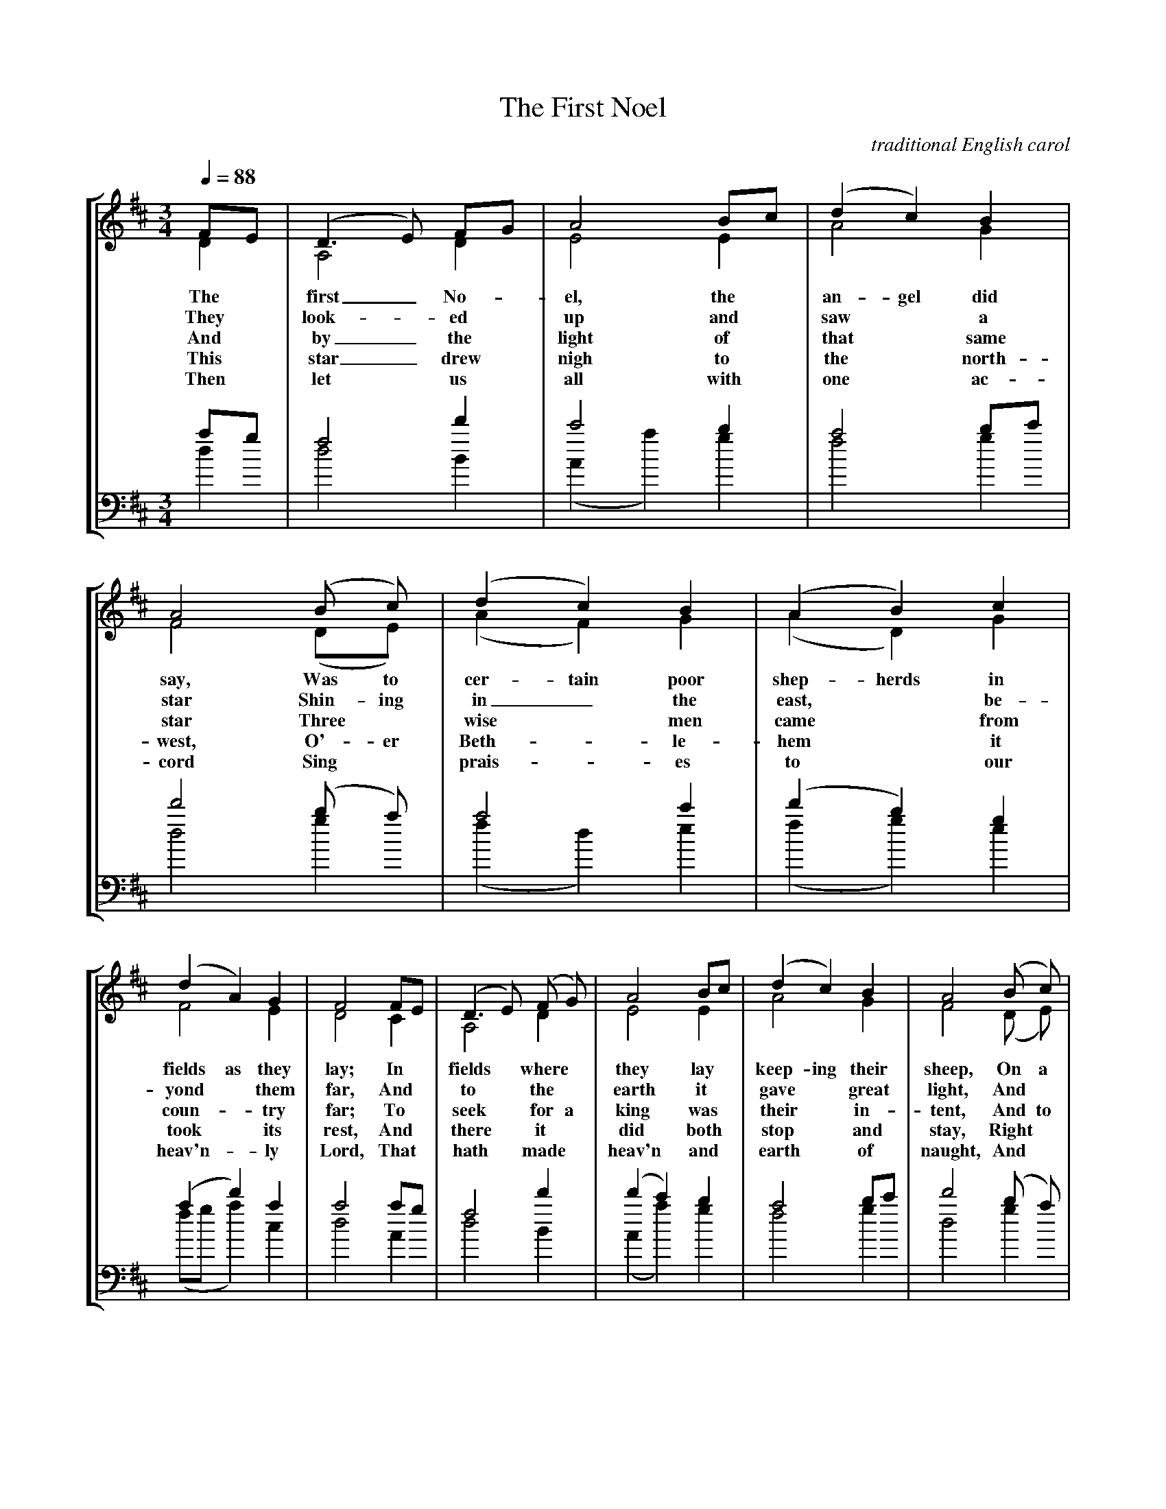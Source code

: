 X:1
T:The First Noel
C: traditional English carol
M:3/4
L:1/4
Q:1/4=88
%%staves [(1 2) (3 4)]
K:D
V:1 clef=treble
F/E/ | (D>E) F/G/ | A2 B/c/ | (d c) B | A2 (B/ c/) | (d c) B | (A B) c |
w: The* first_ No-*el, the* an-gel did say, Was to cer-tain poor shep-herds in
w: They* look-*ed* up and* saw* a star Shin-ing in_ the east,* be-
w: And* by_ the* light of* that* same star Three* wise* men came* from
w: This* star_ drew* nigh to* the* north-west, O'-er Beth-*le-hem* it
w: Then* let* us* all with* one* ac-cord Sing* prais-*es to* our
V:2 clef=treble
D | A,2 D | E2 E | A2 G | F2 (D/E/) | (A F) G | (A D) G |
V:3 clef=bass
%%MIDI transpose -12
a/g/ | f2 d' | c'2 b | a2 b/c'/ | d'2 (b/ a/) | a2 c' | (d' b) g |
V:4 clef=bass
%%MIDI transpose -12
d | d2 B | (A a) g | f2 g | d2 g | (f d) e | (f g) e |
V:1
(d A) G | F2 F/E/ | (D>E) (F/ G/) | A2 B/c/ | (d c) B | A2 (B/ c/) |
w: fields as they lay; In* fields* where* they lay* keep-ing their sheep, On a
w: yond* them far, And* to* the* earth it* gave* great light, And*
w: coun-* try far; To* seek* for a king was* their* in-tent, And to
w: took* its rest, And* there* it* did both* stop* and stay, Right*
w: heav'n-* ly Lord, That* hath* made* heav'n and* earth* of naught, And*
V:2
F2 E | D2 C | A,2 D | E2 E | A2 G | F2 (D/ E/) |
V:3
(a d') a | a2 a/g/ | f2 d' | (d' c') b | a2 b/c'/ | d'2 (b/ a/) |
V:4
(f/g/ a) c | d2 A | d2 B | (A a) g | f2 g | d2 g |
V:1
(d c) B | (A B) c | (d A) G | F2 || F/E/ | (D>E) F/G/ | A2 d/c/ |
w: cold win-ter's night* that was* so deep. No-* el,* No-* el, No-*
w: so it con-tin-ued both day* and night.
w: fol-low the star* wher-ev-er it went.
w: o-ver the place* where Je-* sus lay.
w: with * His blood* man-kind* hath bought.
V:2
(A F) G | (A G) G | F2 E | D2 || C | B,2 D | C2 F |
V:3
a2 c' | d'2 e' | (a d') a | a2 || a/g/ | f2 b | a2 a |
V:4
(f d) e | (f g) e | (f/g/ a) c | d2 || A | d2 B | f2 d |
V:1
B2 B | A3 | d c B | (A B) c | (d A) G | F2 |]
w:
w:
w: el, No-el, Born is the King* of Is-*ra-el.
V:2
G2 G | (F2 A) | F F G | F2 G | F2 E | D2 |]
V:3
(b>c') d'/e'/ | (f'2 e') | d' d' d' |d'2 g | a2 a | a2 |]
V:4
(g>a) b/c'/ | (d'2 c') | b a g | (d' d) e | (f/g/ a) A | d2 |]
W:2
W:They looked up and saw a star Shining in the east, be-
W:yond them far, And to the earth it gave great light, And
W:so it continued both day and night.
W:3
W:And by the light of that same star Three wise men came from
W:country far; To seek for a king was their intent, And to
W:follow the star wherever it went.
W:4
W:This star drew nigh to the northwest, O'er Bethlehem it
W:took its rest, And there it did both stop and stay, Right
W:over the place where Jesus lay.
W:5
W:Then let us all with one accord Sing praises to our
W:heav'nly Lord, That hath made heav'n and earth of naught, And
W:with His blood mankind hath bought.

X: 2
T:Hark! the Herald Angels Sing
C:Charles Wesley / Mendelssohn
M:4/4
L:1/4
Q:1/4=88
K:G
D G G>F | G B (BA) | d d d>c |B A B2 |
w:Hark! the her-ald an-gels sing,* "Glo-ry to the new-born King;
D G G>F | G B (BA) | d A A>F | F E D2 |
w:Peace on earth, and mer-cy mild,* God and sin-ners rec-on-ciled!"
d d d G | c B (BA) | d d d G | c B (BA) |
w:Joy-ful, all ye na-tions, rise,* Join the tri-umph of the skies;*
e e e d | c B c2 | A B/2c/2 d>G | G A B2 |
w:With th'an-gel-ic host pro-claim, "Christ is* born in Beth-le-hem!"
e>e e d | c B c2 | A B/2c/2 d>G | G A G2 |]
w:Hark! the her-ald an-gels sing, "Glo-ry* to teh new-born King."
W:2 Christ, by high-est heav'n adored; Christ the everlasting Lord!
W:Late in time behold Him come, Offspring of the Virgin's womb:
W:Veiled in flesh the Godhead see; Hail thincarnate Deity,
W:Pleased as man with men to dwell, Jesus, our Emmanuel.
W:3 Hail the heav'n born Prince of Peace! Hail the Son of Righteousness!
W:Light and life to all He brings, Ris'n with healing in His wings.
W:Mild He lays His glory by, Born that man no more may die,
W:Born to raise the sons of earth, Born to give them second birth.

X:3
T:Joy to the World!
C:Isaac Watts / George Frederick Handel
M:2/4
L:1/8
Q:1/4=88
K:D
d2 c>B | A3 G | F2 E2 | D3 A | B3 B | c3 c |
w:Joy to the world! the Lord is come; Let earth re-ceive her
d4- | d3 d | dc BA | A>GF d | dc BA | A>GF F |
w:King;_ Let ev-* 'ry* heart__ pre-pare* Him* room,__ And
F F F F/G/ | A3 G/F/ | E E E E/F/ | G3 F/E/ |
w:heav'n and na-ture* sing, And* heav'n and na-ture* sing, And*
(Dd2) B | A>GF G | F2 E2 | D4 |]
w:heav'n,* and heav'n__ and na-ture sing.
W:2
W:Joy to the earth! the Savior reigns; Let men their songs em-
W:ploy; While fields and floods, rocks, hills, and plains Re-
W:peat the sounding joy, Repeat the sounding joy Re-
W:peat, repeat the sounding joy.
W:3
W:No more let sins and sorrows grow, Nor thorns infest the
W:ground; He comes to make His blessings flow Far
W:as the curse is found, Far as the curse is found, Far
W:as, far as the curse is found.
W:4
W:He rules the world with truth and grace, And makes the nations
W:prove The glories of His righteousness, And
W:wonders of His love, And wonders of His love, And
W:wonders, wonders of His love.

X:4
T:It Came Upon a Midnight Clear
C:Edmund H. Sears / Richard S. Willis
M:6/8
L:1/8
Q:1/4=74
K:Bb
F | d2 c cB G | F2 G F2 F | GA B Bc d | c3- c2
w:It came up-on* the mid-night clear, That glo-ri-ous song* of old,*
F | d2 A cB G | F2 G F2 F | G2 G AG F | B3- B2
w:From an-gels ben-* ing near the earth To touch their harps* of gold:*
d | d2 D D=E ^F | G2 A B2 d | cB A GA G | F3- F2
w:"Peace on the earth,* good-will to men, From heav-en's all gra-* cious King!"
F | d2 A cB G | F2 G F2 F | G2 G AG F | B3- B2
w:The world in sol-*emn still-ness lay To hear the an-* gels sing.
W:2 Still thru the cloven skies they come With peaceful wings unfurled,
W:And still their heav'nly music floats O'er all the weary world:
W:Above its sad and lowly plains They bend on hov'ring wing,
W:And ever o'er its Babel sounds The blessed angels sing.
W:3 And ye, beneath life's crushing load, Whose forms are bending low,
W:Who toil along the climbing way With painful steps and slow,
W:Look now! for glad and golden hours Come swiftly on the wing:
W:O rest beside the weary road And hear the angels sing.
W:4 For lo, the days are hast'ning on, By prophets seen of old,
W:When with the ever circling years Shall come the time foretold,
W:When the new heav'n and earth shall own The Prince of Peace their King,
W:And the whole world send back the song Which now the angels sing.

X:5
T:O Come, All Ye Faithful
C:Latin Hymn / John Francis Wade (Adeste Fideles)
M:4/4
L:1/4
Q:1/4=88
% %staves [(1 2) (3 4)]
K:G
%V:1 clef=treble
G | G2 D G | A2 D2 | B A B c | B2 A G | G2 F E |
w: O come, all ye faith-ful, joy-ful and tri-um-phant, O come ye, O
%w: * Sing choirs of an-gels, sing in ex-ul-ta-tion, O sing, all ye
%w: * Yea, Lord, we greet Thee, born this hap-py morn-ing, * Je-sus, to
%V:2 clef=treble
%D | D2 D B, | D2 D2 | D D D E | D2 D B, | (B,^C) D ^C |
%V:3 clef=bass
%b | b2 g g | f2 a2 | g a g g | g2 f g | g2 a a |
%V:4 clef=bass
%G | G2 B G | d2 f2 | g f g c | d2 d e | e2 d a |
%V:1
(FG) A B | (F2E3/2) D/ | D4 | d2 c B | c2 B2 | A B G A |
w: come* ye to Beth-* le-hem! Come and be-hold Him, born the King of
%w: bright* hosts of heav'n* a-bove! Glo-ry to God, all glo-ry in the
%w: Thee* be all glo-* ry giv'n; Word of the Fa-ther, now in flesh ap-
%V:2
%D2 D D | (D2^C3/2) D/ | D4 | D2 E/F/ G | (EF) G2 | D D E E |
%V:3
%(ag) f e | (a2g3/2) f/ | f4 | b2 c' d' | c'2 d'2 | d' g b c' |
%V:4
%(dB) F G | A7/2 d/ | d4 | b2 a g | a2 g2 | f g b c' |
%V:1
(F>E) D || G | G F G A | G2 D B | B A B c | B2 A B |
w: an-* gels! O come, let us a-dore Him, O come, let us a-dore Him, O
%w: high-* est!
%w: pear-* ing!
%V:2
%D2 D || D | D4- | D3 D | D D D D | D2 D G |
%V:3
%(a>g) f || b | b a b c' | b3 g | g f g a | G2 f d' |
%V:4
%d2 d || z | z4 | z4 | z4 | z3 g |
%V:1
c B A G | F2 (Gc) | (B2A3/2) G/ | G3 |]
%w: 
w: come, let us a-dore him,* Christ* the Lord!
%w:
%V:2
%E/F/ G D ^C | D2 (DE) | (D2C3/2) B,/ | B,3 |]
%V:3
%c' d' a a | a2 g2 | (g2f3/2) g/ | g3 |]
%V:4
% a g f e | (dc) (Bc) | d7/2 G/ | G3 |]
W:2
W:Sing choirs of angels, sing in exultation, O sing, all ye
W:bright hosts of heav'n above! Glory to God, all glory in the highest! 
W:3
W:Yea, Lord, we greet Thee, born this happy morning, Jesus, to
W:Thee be all glory giv'n; Word of the Father, now in flesh appearing!

X:6
T:O Holy Night!
C:John Dwight / Adolphe Adam
M:4/4
L:1/8
Q:1/4=88
K:D
F2 F>F | A2-A>A B>B G>B | d4 A z/2 A/2 F>E | D2 F>G A2 G>E D8- | D4
w:O ho-ly night!_ the starts are bright-ly shin-ing, It is the night of the dear Sav-ior's birth;_
F2 F>F | A-A>A B>B G>B | d4 A z/2 A/2 ^G>F | c2 A>B c2 d>c | F4 z3
w:Long lay the world* in sin and er-ror pin-ing, Till He ap-peared and the soul felt its worth.
A | A2 B2 E2 A2 | B>A d>F B2 A z/2 A/2 | A2 B2 E2 A2 | B>A d>F A3 z |
w:A thrill of hope the wea-ry world re-joic-es, For yon-der breaks a new and glo-rious morn;
d6 c>B | c6 z c | e4- e>B B>B | d4 d2 z d | (f4 e3) A | d4-(d2c3/2)
w:Fall on your knees, Oh, hear* the an-gel voic-es! O night* di-vine,**
B/2 | A4-A>A B>A | A6 d | e6 e2 | f6 e2 | d4 c2 d>e | d6 z2 |]
w:O night* when Christ was born! O night, O ho-ly night, O night di-vine!
W:2 Led by the light of faith serenely beaming, With glowing hearts by His cradle we stand;
W:So led by light of a star sweetly gleaming, Here came the wise men from Orient land.
W:The King of kings lay thus in lowly manger, In all our trials born to be our Friend;
W:He knows our need, To our weakness is no stranger. Behold your King,
W:before Him lowly bend! Behold your King, before Him lowly bend!
W:3 Truly he taught us to love one another; His law is love and his gospel is peace;
W:Chains shall He break, for the slave is our brother, And in His name all oppression shall cease.
W:Sweet hymns of joy in grateful chorus raise we, Let all within us praise His holy name;
W:Christ is the Lord, Oh, praise His name forever! His pow'r and glo-
W:ry ever more proclaim! His pow'r and glory ever more proclaim.

X:7
T:O Little Town of Bethlehem
C:Phillips Brooks / Lewis H. Redner
M:4/4
L:1/4
Q:1/4=88
K:G
B | B B ^A B | (dc) E A | G F/2G/2 A D | B3
w:O lit-tle town of Beth-le-hem, How still we* see thee lie!
B | B B e d | d c E A | G F/2G/2 B A | G3
w:A-bove thy deep and dream-less sleep The si-lent* stars go by.
B | B B A G | F2 F F | E F G A | B3
w:Yet in thy dark streets shin-eth The ev-er-last-ing Light;
B | B B ^A B | d c E e | d G B>A | G3 |]
w:The hopes and fears of all the years Are met in thee to-night.
W:2 For Christ is born of Mary, And gathered all above,
W:While mortals sleep, the angels keep Their watch of wond'ring love.
W:O morning stars, together Proclaim the holy birth!
W:And praises sing to God the King, And peace to men on earth.
W:3 How silently, how silently The wondrous gift is giv'n!
W:So God imparts to human hearts The blessings of His heav'n.
W:No ear may hear His coming, But in this world of sin,
W:Where meek souls will receive Him still The dear Christ enters in.
W:4 O holy Child of Bethlehem! Descend to us, we pray;
W:Cast out our sin, and enter in; Be born in us today.
W:We hear the Christmas angels The great glad tidings tell;
W:O come to us, abide with us, Our Lord Emmanuel.

X:8
T:Silent Night! Holy Night!
T:Stille Nacht
C:Joseph Mohr (translated by John Young) / Franz Gruber
M:6/8
L:1/8
Q:1/4=65
K:Bb
F>G F D3 | F>G F D3 | c2 c A3 | B2 B F3 |
w:Si-* lent night, ho-* ly night, All is calm, all is bright
G2 G B>A G | F>G F D3 | G2 G (B>A) G | (F>G) F D3 |
w:Round yon vir-* gin moth-er and Child. Ho-ly In-fant so ten-der and mild,
c2 c e>c A | (B3 d3) | B F D F>E C | B,3-B,3 |
w:Sleep in heav-en-ly peace,_ Sleep* in heav-en-ly peace._
W:2
W:Silent night, holy night, Shepherds quake at the sight.
W:Glories stream from heaven afar, Heavenly hosts sing alleluia;
W:Christ the Savior is born! Christ the Savior is born!
W:3
W:Silent Night, holy night, Son of God, love's pure light
W:Radiant beams from Thy holy face, With the dawn of redeeming grace,
W:Jesus, Lord, at Thy birth, Jesus, Lord, at Thy birth.

X:9
T:We Three Kings
C:John H. Hopkins, Jr.
M:6/8
L:1/8
Q:1/4=88
K:G
B2 A G2 E | F G F E3 | B2 A G2 E | (F G) F E3 |
w:We three kings of O-ri-ent are: Bear-ing gifts we trav-el a-far
G2 G A2 A | B2 B dc B | (A B) A G2 F | E3 ||
w:Field and foun-tain, moor and moun-* tain Fol-low-ing yon-der star.
(HF2 HA) | G2 G G2 D | G2 E G3 | G2 G G2 D | G2 E G3 |
w:O_ star of won-der star of night, Star with roy-al beau-ty bright,
G2 G A2 B | c2 B A2 B | G2 G G2 D | G2 E G3 |]
w:West-ward lead-ing, still pro-ceed-ing, Guide us to thy per-fect light.
W:2 Born a King on Bethlehem's plain: Gold I bring to crown Him again,
W:King forever, ceasing never Over us all to reign.
W:3 Frankincense to offer have I: Incense owns a Deity nigh;
W:Prayer and praising, all men raising, Worship Him, God on high.
W:4 Myrrh is mine: its bitter perfume Breathes a life of gathering gloom
W:Sorr'wing, sighing, bleeding, dying, Sealed in the stone cold tomb.
W:5 Glorious now behold Him arise: King and God and Sacrifice;
W:Alleluia, Alleluia, Earth to heav'n replies.

X:10
T:What Child is This?
C: William C. Dix / traditional 16th century English melody (Greensleeves)
M:6/8
L:1/8
Q:1/4=88
%%staves [(1 2) (3 4)]
K:G
V:1 clef=treble
E | G2 A B>c B | A2 F D>E F | G2 F F>^D E | F3 B,2 E |
w: What Child is this,* who, laid to rest,* On Ma-ry's lap* is sleep-ing? Whom
w: Why lies he in* such mean es-tate* Where ox and ass* are feed-ing? Good
w: So bring Him in-*cense, gold and myrrh,* Come, peas-ant king,* to own Him; The
V:2 clef=treble
B, | E2 D D2 G | F2 D D2 C | B,2 B, A,2 E | ^D3 B,2 B, |
V:3 clef=bass
g | b2 a g2 b | d'2 a f2 a | g2 g e2 e | f3 b2 g |
V:4 clef=bass
e | e2 f g2 g | d2 d d2 ^d | e2 e c2 c | B3 b2 e |
V:1
G2 A B>c B | A2 F D>E F | G>F E ^D2 ^D | E3 E3 |
w: an-gels greet* with an-thems sweet,* While shep-* herds watch are keep-ing?
w: Chris-tian, fear;* for sin-ners here* The si-* lent Word is plead-ing.
w: King of kings* sal-va-tion brings,* Let lov-* ing hearts en-throne Him.
V:2
E2 D D2 G | F2 D D2 C | B,2 C  B,2 B, | B,3 B,3 |
V:3
b2 a g2 b | d'2 a f2 a | g2 a f2 f | g3 g3 | 
V:4
e2 f g2 g | d2 d d2 ^d | e2 A B2 B | e3 e3 |
V:1
d3 d>^c B | A2 F D>E F | G2 E E>^D E | F2 ^D B,3 |
w:
w: This, this* is Christ the King,* Whom shep-herds guard* and an-gels sing
w:
V:2
F3 B>A G | F2 D D2 C | B,2 B, A,2 E | ^D2 B, B,3 |
V:3
b3 d'2 d' | d'2 a f2 a | g2 g a2 e | f2 f b3 |
V:4
b3 g2 g | d2 d d2 ^d | e2 e c2 c | B2 B B3 |
V:1
d3 d>^c B | A2 F D>E F | G>F E ^D2 ^D | E3 E2 |]
w:
w: Hast, haste* to bring Him laud,* The Babe,* the Son of Ma-ry.
w:
V:2
F3 B>A G | F2 D D2 C | B,2 C B,2 B, | B,3 B,2 |]
V:3
b3 d'2 d' | d'2 a f2 a | g2 a f2 f | a3 g2 |]
V:4
b3 g2 g | d2 d d2 ^d | e2 A B2 B | e3 e2 |]

